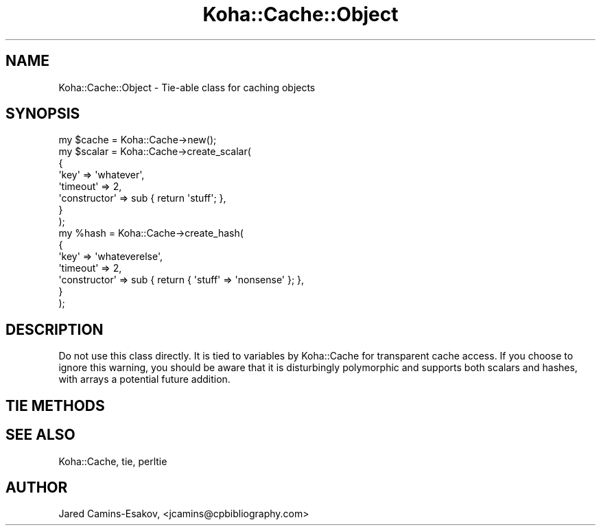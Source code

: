 .\" Automatically generated by Pod::Man 2.25 (Pod::Simple 3.16)
.\"
.\" Standard preamble:
.\" ========================================================================
.de Sp \" Vertical space (when we can't use .PP)
.if t .sp .5v
.if n .sp
..
.de Vb \" Begin verbatim text
.ft CW
.nf
.ne \\$1
..
.de Ve \" End verbatim text
.ft R
.fi
..
.\" Set up some character translations and predefined strings.  \*(-- will
.\" give an unbreakable dash, \*(PI will give pi, \*(L" will give a left
.\" double quote, and \*(R" will give a right double quote.  \*(C+ will
.\" give a nicer C++.  Capital omega is used to do unbreakable dashes and
.\" therefore won't be available.  \*(C` and \*(C' expand to `' in nroff,
.\" nothing in troff, for use with C<>.
.tr \(*W-
.ds C+ C\v'-.1v'\h'-1p'\s-2+\h'-1p'+\s0\v'.1v'\h'-1p'
.ie n \{\
.    ds -- \(*W-
.    ds PI pi
.    if (\n(.H=4u)&(1m=24u) .ds -- \(*W\h'-12u'\(*W\h'-12u'-\" diablo 10 pitch
.    if (\n(.H=4u)&(1m=20u) .ds -- \(*W\h'-12u'\(*W\h'-8u'-\"  diablo 12 pitch
.    ds L" ""
.    ds R" ""
.    ds C` ""
.    ds C' ""
'br\}
.el\{\
.    ds -- \|\(em\|
.    ds PI \(*p
.    ds L" ``
.    ds R" ''
'br\}
.\"
.\" Escape single quotes in literal strings from groff's Unicode transform.
.ie \n(.g .ds Aq \(aq
.el       .ds Aq '
.\"
.\" If the F register is turned on, we'll generate index entries on stderr for
.\" titles (.TH), headers (.SH), subsections (.SS), items (.Ip), and index
.\" entries marked with X<> in POD.  Of course, you'll have to process the
.\" output yourself in some meaningful fashion.
.ie \nF \{\
.    de IX
.    tm Index:\\$1\t\\n%\t"\\$2"
..
.    nr % 0
.    rr F
.\}
.el \{\
.    de IX
..
.\}
.\" ========================================================================
.\"
.IX Title "Koha::Cache::Object 3"
.TH Koha::Cache::Object 3 "2015-11-02" "perl v5.14.2" "User Contributed Perl Documentation"
.\" For nroff, turn off justification.  Always turn off hyphenation; it makes
.\" way too many mistakes in technical documents.
.if n .ad l
.nh
.SH "NAME"
Koha::Cache::Object \- Tie\-able class for caching objects
.SH "SYNOPSIS"
.IX Header "SYNOPSIS"
.Vb 10
\&    my $cache = Koha::Cache\->new();
\&    my $scalar = Koha::Cache\->create_scalar(
\&        {
\&            \*(Aqkey\*(Aq         => \*(Aqwhatever\*(Aq,
\&            \*(Aqtimeout\*(Aq     => 2,
\&            \*(Aqconstructor\*(Aq => sub { return \*(Aqstuff\*(Aq; },
\&        }
\&    );
\&    my %hash = Koha::Cache\->create_hash(
\&        {
\&            \*(Aqkey\*(Aq         => \*(Aqwhateverelse\*(Aq,
\&            \*(Aqtimeout\*(Aq     => 2,
\&            \*(Aqconstructor\*(Aq => sub { return { \*(Aqstuff\*(Aq => \*(Aqnonsense\*(Aq }; },
\&        }
\&    );
.Ve
.SH "DESCRIPTION"
.IX Header "DESCRIPTION"
Do not use this class directly. It is tied to variables by Koha::Cache
for transparent cache access. If you choose to ignore this warning, you
should be aware that it is disturbingly polymorphic and supports both
scalars and hashes, with arrays a potential future addition.
.SH "TIE METHODS"
.IX Header "TIE METHODS"
.SH "SEE ALSO"
.IX Header "SEE ALSO"
Koha::Cache, tie, perltie
.SH "AUTHOR"
.IX Header "AUTHOR"
Jared Camins-Esakov, <jcamins@cpbibliography.com>
